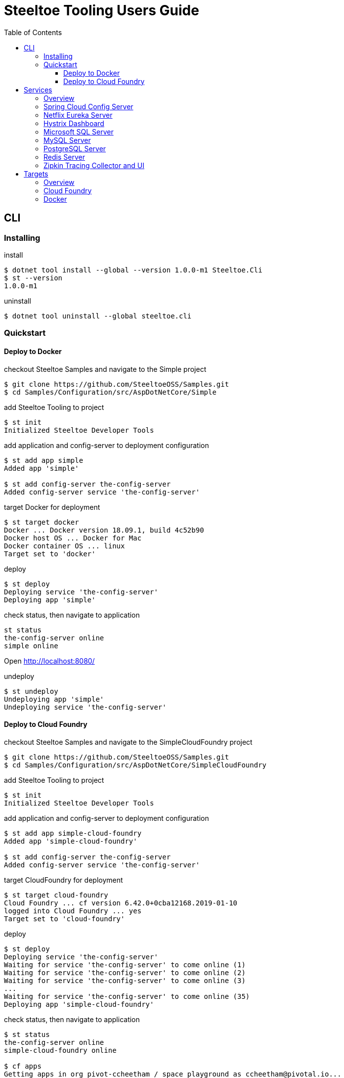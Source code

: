 = Steeltoe Tooling Users Guide
:toc:
:toclevels: 4

== CLI

=== Installing

.install
----
$ dotnet tool install --global --version 1.0.0-m1 Steeltoe.Cli
$ st --version
1.0.0-m1
----

.uninstall
----
$ dotnet tool uninstall --global steeltoe.cli
----

=== Quickstart

==== Deploy to Docker

.checkout Steeltoe Samples and navigate to the Simple project
----
$ git clone https://github.com/SteeltoeOSS/Samples.git
$ cd Samples/Configuration/src/AspDotNetCore/Simple
----

.add Steeltoe Tooling to project
----
$ st init
Initialized Steeltoe Developer Tools
----

.add application and config-server to deployment configuration
----
$ st add app simple
Added app 'simple'

$ st add config-server the-config-server
Added config-server service 'the-config-server'
----

.target Docker for deployment
----
$ st target docker
Docker ... Docker version 18.09.1, build 4c52b90
Docker host OS ... Docker for Mac
Docker container OS ... linux
Target set to 'docker'
----

.deploy
----
$ st deploy
Deploying service 'the-config-server'
Deploying app 'simple'
----

.check status, then navigate to application
----
st status
the-config-server online
simple online
----

Open http://localhost:8080/

.undeploy
----
$ st undeploy
Undeploying app 'simple'
Undeploying service 'the-config-server'
----

==== Deploy to Cloud Foundry

.checkout Steeltoe Samples and navigate to the SimpleCloudFoundry project
----
$ git clone https://github.com/SteeltoeOSS/Samples.git
$ cd Samples/Configuration/src/AspDotNetCore/SimpleCloudFoundry
----

.add Steeltoe Tooling to project
----
$ st init
Initialized Steeltoe Developer Tools
----

.add application and config-server to deployment configuration
----
$ st add app simple-cloud-foundry
Added app 'simple-cloud-foundry'

$ st add config-server the-config-server
Added config-server service 'the-config-server'
----

.target CloudFoundry for deployment
----
$ st target cloud-foundry
Cloud Foundry ... cf version 6.42.0+0cba12168.2019-01-10
logged into Cloud Foundry ... yes
Target set to 'cloud-foundry'
----

.deploy
----
$ st deploy
Deploying service 'the-config-server'
Waiting for service 'the-config-server' to come online (1)
Waiting for service 'the-config-server' to come online (2)
Waiting for service 'the-config-server' to come online (3)
...
Waiting for service 'the-config-server' to come online (35)
Deploying app 'simple-cloud-foundry'
----

.check status, then navigate to application
----
$ st status
the-config-server online
simple-cloud-foundry online

$ cf apps
Getting apps in org pivot-ccheetham / space playground as ccheetham@pivotal.io...
OK

name                   requested state   instances   memory   disk   urls
simple-cloud-foundry   started           1/1         512M     1G     simple-cloud-foundry...
                                                                     ^
#                                                                   /
# go to this url  -------------------------------------------------/
#
----

.undeploy
----
$ st undeploy
Undeploying app 'simple-cloud-foundry'
Undeploying service 'the-config-server'
----

== Services

=== Overview

A _service_ is an application that provides a capability (such as data storage) over a network protocol.

.Adding a service using the CLI command:
----
$ st add <type> <name>
----

Where _type_ is a known service type and _name_ is a user-supplied name.

.Service Types
|===
| Type | Description

| config-server | Spring Cloud Config Server
| eureka-server | Netflix Eureka Server
| hystrix-dashboard | Netflix Hystrix Dashboard
| mssql | Microsoft SQL Server
| mysql | MySQL Server
| postgresql | PostgreSQL Server
| redis | Redis Server
| zipkin | Zipkin Tracing Collector and UI
|===


=== Spring Cloud Config Server

https://spring.io/projects/spring-cloud-config[Spring Cloud Config] provides support for externalized configuration.

type:: `config-server`
port:: 8888

.Example
----
$ st add config-server myConfigServer
----

=== Netflix Eureka Server

https://github.com/Netflix/eureka/wiki[Netflix Eureka Server] provides service discovery.

type:: `eureka-server`
port:: 8761

.Example
----
$ st add eureka-server myDiscoveryServer
----

=== Hystrix Dashboard

https://github.com/Netflix/Hystrix/wiki[Hystrix Dashboard] provides latency and fault tolerance.

type:: `hystrix-dashboard`
port:: 8761

.Example
----
$ st add hystrix-dashboard myHystrixDashboard
----

=== Microsoft SQL Server

https://www.microsoft.com/sql-server/[Microsoft SQL Server] provides Microsoft's RDBMS.

type:: `mssql`
port:: 1433

.Example
----
$ st add mssql mySQLServer
----

The SteeltoeOSS Microsoft SQL Docker images (`steeltoeoss/mssql`) require explicit acceptance of the Microsoft EULA.
Acceptance can be specified using a service argument.

.Example accepting EULA in Docker images
----
$ st args -t docker mySQLServer -- --env ACCEPT_EULA=Y
----

=== MySQL Server

https://www.mysql.com/[MySQL] provides the MySQL RDBMS.

type:: `mysql`
port:: 3306

.Example
----
$ st add mysql myMySQLServer
----

The MySQL Docker images (`steeltoeoss/mssql`) for Linux containers require a MySQL root password to be set.

.Example setting MySQL root password for Linux Docker containers
----
$ st args -t docker myMySQLServer -- --env MYSQL_ROOT_PASSWORD=my-secret-pw
----

=== PostgreSQL Server

https://www.postgresql.org//[PostgreSQL] provides the PostgreSQL RDBMS.

type:: `postgresql`
port:: 5432

.Example
----
$ st add postgresql myPGServer
----

Running PostgreSQL on Cloud Foundry requires additional configuration specifying database name and user details.

.Example specifying Cloud Foundry PostgreSQL database configuration
----
$ st args -t cloud-foundry myPGServer -- -c \{\"db_name\":\"mydb\",\"db_username\":\"myuser\",\"owner_name\":\"myowner\",\"owner_email\":\"myowner@example.com\"\}
----

=== Redis Server

https://redis.io/[Redis] provides an in-memory data structure store.

type:: `redis`
port:: 6379

.Example
----
$ st add redis myRedis
----

=== Zipkin Tracing Collector and UI

https://zipkin.io/[Zipkin] provides a distributed tracing system.

type:: `zipkin`
port:: 9411

.Example
----
$ st add zipkin myZipkinCollector
----

== Targets

=== Overview

A _target_ is a deployment environment into which applications and services can be run.

.Setting the deployment target using the CLI:
----
$ st target <target>
----

Where _target_ is a known deployment target.

.Deployment Targets
|===
| Target | Description

| `cloud-foundry` | Cloud Foundry
| `docker` | Docker
|===


=== Cloud Foundry

Pre-requisistes for using Cloud Foundry as a target:

* https://docs.cloudfoundry.org/cf-cli/install-go-cli.html[Cloud Foundry CLI] (`cf` command)
* an account on a Cloud Foundry instance (or derivative such as Pivotal Cloud Foundry)

.Setting Cloud Foundry as the deployment target using the CLI:
----
$ st target cloud-foundry
Cloud Foundry ... cf version 6.42.0+0cba12168.2019-01-10
logged into Cloud Foundry ... yes
Target set to 'cloud-foundry'
----

It is assumed that you are are logged into your Cloud Foundry instance and have selected an _org_ and a _target_.
E.g., running `cf target` should look something like:

----
$ cf target
api endpoint:   https://api.my.cloud.foundry.instance/
api version:    2.98.0
user:           myuser
org:            myorg
space:          myspace
----

=== Docker

Pre-requisistes for using Docker as a target:

* https://docs.docker.com/install/[Docker] installed and running

.Setting Docker as the deployment target using the CLI:
----
$ st target docker
Docker ... Docker version 18.09.1, build 4c52b90
Docker host OS ... Docker for Mac
Docker container OS ... linux
Target set to 'docker'
----
